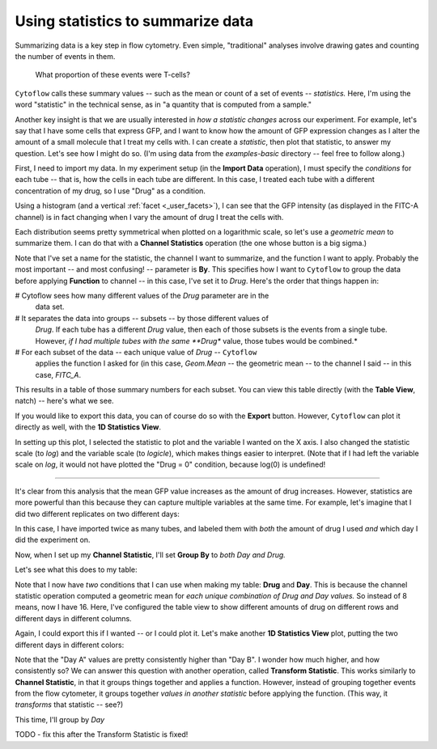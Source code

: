 .. _user_statistics:

Using statistics to summarize data
==================================
 
Summarizing data is a key step in flow cytometry. Even simple, "traditional"
analyses involve drawing gates and counting the number of events in them.

.. figure:: images/fcs_gates.png
   :alt: A figure showing a flow cytometry plot with a gate.
   
   What proportion of these events were T-cells?
   
``Cytoflow`` calls these summary values -- such as the mean or count of a 
set of events -- *statistics.*  Here, I'm using the word "statistic" in
the technical sense, as in "a quantity that is computed from a sample."

Another key insight is that we are usually interested in 
*how a statistic changes* across our experiment. For example, let's
say that I have some cells that express GFP, and I want to know how the
amount of GFP expression changes as I alter the amount of a small molecule
that I treat my cells with. I can create a *statistic*, then plot that
statistic, to answer my question. Let's see how I might do so.
(I'm using data from the *examples-basic* directory -- feel free to follow
along.)

First, I need to import my data. In my experiment setup (in the **Import Data**
operation), I must specify the *conditions* for each tube -- that is, how 
the cells in each tube are different. In this case, I treated each tube with
a different concentration of my drug, so I use "Drug" as a condition.

.. image:: images/stats1.png

Using a histogram (and a vertical :ref:`facet <_user_facets>`), I can see that the
GFP intensity (as displayed in the FITC-A channel) is in fact changing when I
vary the amount of drug I treat the cells with.

.. image:: images/stats2.png

Each distribution seems pretty symmetrical when plotted on a logarithmic scale, so
let's use a *geometric mean* to summarize them. I can do that with a **Channel Statistics**
operation (the one whose button is a big sigma.)

.. image:: images/stats3.png

Note that I've set a name for the statistic, the channel I want to summarize,
and the function I want to apply.  Probably the most important -- and most
confusing! -- parameter is **By**. This specifies how I want to ``Cytoflow``
to group the data before applying **Function** to channel -- in this case,
I've set it to *Drug*.  Here's the order that things happen in:

# Cytoflow sees how many different values of the *Drug* parameter are in the
  data set.
  
# It separates the data into groups -- subsets -- by those different values of
  *Drug*. If each tube has a different *Drug* value, then each of those subsets
  is the events from a single tube. However, *if I had multiple tubes with the*
  *same **Drug** value, those tubes would be combined.*
  
# For each subset of the data -- each unique value of *Drug* -- ``Cytoflow``
  applies the function I asked for (in this case, *Geom.Mean* -- the geometric
  mean -- to the channel I said -- in this case, *FITC_A*.
  
This results in a table of those summary numbers for each subset.  You can view
this table directly (with the **Table View**, natch) -- here's what we see.

.. image:: images/stats4.png

If you would like to export this data, you can of course do so with the **Export**
button. However, ``Cytoflow`` can plot it directly as well, with the 
**1D Statistics View**.

.. image:: images/stats5.png

In setting up this plot, I selected the statistic to plot and the variable
I wanted on the X axis.  I also changed the statistic scale (to *log*) and the
variable scale (to *logicle*), which makes things easier to interpret. 
(Note that if I had left the variable scale on *log*, it would not have
plotted the "Drug = 0" condition, because log(0) is undefined!

------------

It's clear from this analysis that the mean GFP value increases as the amount
of drug increases.  However, statistics are more powerful than this because
they can capture multiple variables at the same time.  For example, let's
imagine that I did two different replicates on two different days:

.. image:: images/stats6.png

In this case, I have imported twice as many tubes, and labeled them with *both*
the amount of drug I used *and* which day I did the experiment on.

Now, when I set up my **Channel Statistic**, I'll set **Group By** to 
*both Day and Drug.* 

.. image:: images/stats7.png

Let's see what this does to my table:

.. image:: images/stats8.png

Note that I now have *two* conditions that I can use when making my
table: **Drug** and **Day**.  This is because the channel statistic
operation computed a geometric mean for *each unique combination of*
*Drug and Day values.*  So instead of 8 means, now I have 16.  Here,
I've configured the table view to show different amounts of drug
on different rows and different days in different columns.

Again, I could export this if I wanted -- or I could plot it.  Let's
make another **1D Statistics View** plot, putting the two different
days in different colors:

.. image:: images/stats9.png

Note that the "Day A" values are pretty consistently higher than 
"Day B".  I wonder how much higher, and how consistently so?  We
can answer this question with another operation, called
**Transform Statistic**.  This works similarly to **Channel Statistic**,
in that it groups things together and applies a function.  However,
instead of grouping together events from the flow cytometer, it
groups together *values in another statistic* before applying the
function.  (This way, it *transforms* that statistic -- see?)

This time, I'll group by *Day*

TODO - fix this after the Transform Statistic is fixed!

 

